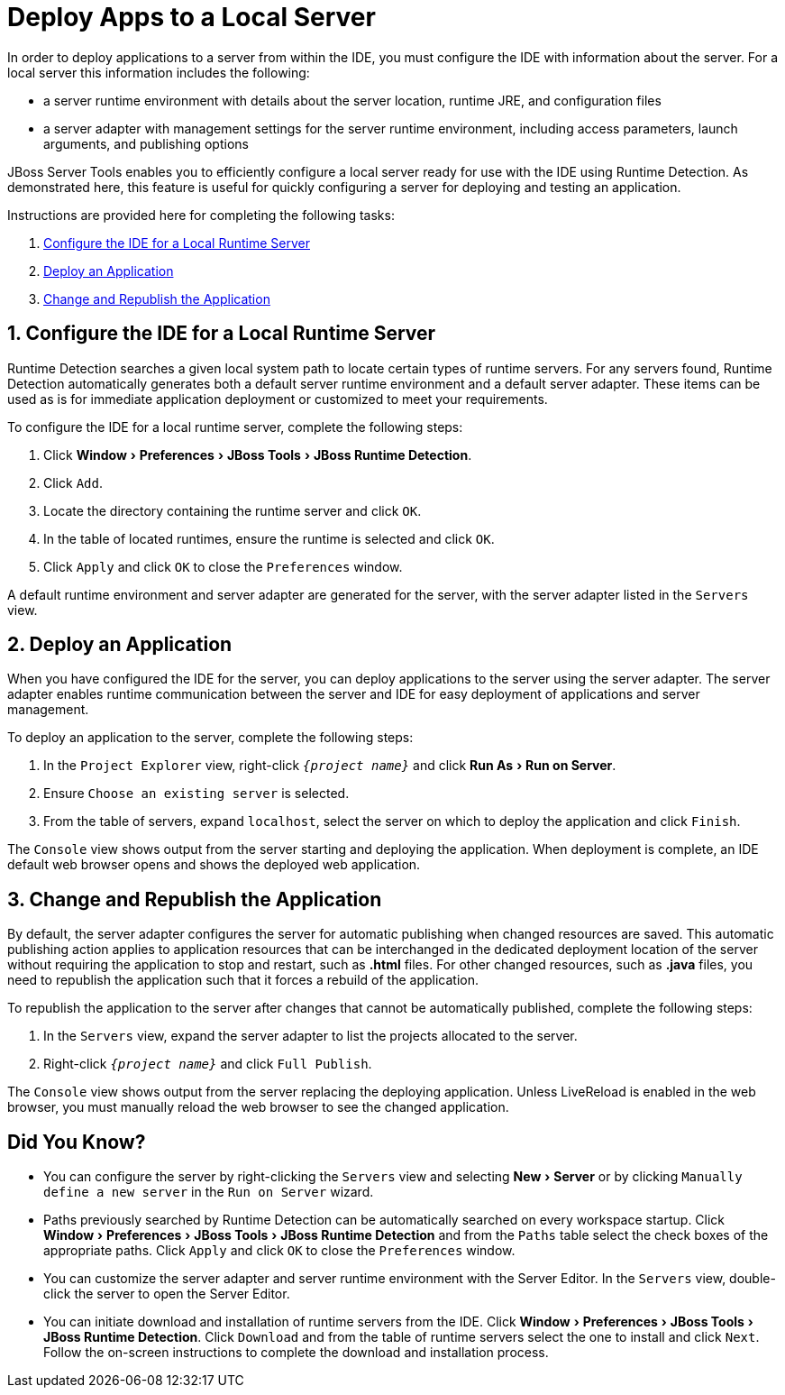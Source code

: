 = Deploy Apps to a Local Server
:page-layout: howto
:page-tab: docs	
:page-status: green
:experimental:
:imagesdir: ./images

In order to deploy applications to a server from within the IDE, you must configure the IDE with information about the server. For a local server this information includes the following:

* a server runtime environment with details about the server location, runtime JRE, and configuration files
* a server adapter with management settings for the server runtime environment, including access parameters, launch arguments, and publishing options 

JBoss Server Tools enables you to efficiently configure a local server ready for use with the IDE using Runtime Detection. As demonstrated here, this feature is useful for quickly configuring a server for deploying and testing an application.

Instructions are provided here for completing the following tasks:

. <<Configure, Configure the IDE for a Local Runtime Server>>
. <<Deploy, Deploy an Application>>
. <<Change_and_Publish, Change and Republish the Application>>

[[Configure]]
== 1. Configure the IDE for a Local Runtime Server
Runtime Detection searches a given local system path to locate certain types of runtime servers. For any servers found, Runtime Detection automatically generates both a default server runtime environment and a default server adapter. These items can be used as is for immediate application deployment or customized to meet your requirements.

To configure the IDE for a local runtime server, complete the following steps:

. Click menu:Window[Preferences > JBoss Tools > JBoss Runtime Detection].
. Click `Add`.
. Locate the directory containing the runtime server and click `OK`. 
. In the table of located runtimes, ensure the runtime is selected and click `OK`.
. Click `Apply` and click `OK` to close the `Preferences` window.

A default runtime environment and server adapter are generated for the server, with the server adapter listed in the `Servers` view.

[[Deploy]]
== 2. Deploy an Application
When you have configured the IDE for the server, you can deploy applications to the server using the server adapter. The server adapter enables runtime communication between the server and IDE for easy deployment of applications and server management.

To deploy an application to the server, complete the following steps: 

. In the `Project Explorer` view, right-click `_{project name}_` and click menu:Run As[Run on Server].
. Ensure `Choose an existing server` is selected.
. From the table of servers, expand `localhost`, select the server on which to deploy the application and click `Finish`.

The `Console` view shows output from the server starting and deploying the application. When deployment is complete, an IDE default web browser opens and shows the deployed web application.

[[Change_and_Publish]]
== 3. Change and Republish the Application
By default, the server adapter configures the server for automatic publishing when changed resources are saved. This automatic publishing action applies to application resources that can be interchanged in the dedicated deployment location of the server without requiring the application to stop and restart, such as *.html* files. For other changed resources, such as *.java* files, you need to republish the application such that it forces a rebuild of the application. 

To republish the application to the server after changes that cannot be automatically published, complete the following steps:

. In the `Servers` view, expand the server adapter to list the projects allocated to the server.
. Right-click `_{project name}_` and click `Full Publish`.

The `Console` view shows output from the server replacing the deploying application. Unless LiveReload is enabled in the web browser, you must manually reload the web browser to see the changed application.

== Did You Know?
* You can configure the server by right-clicking the `Servers` view and selecting menu:New[Server] or by clicking `Manually define a new server` in the `Run on Server` wizard.
* Paths previously searched by Runtime Detection can be automatically searched on every workspace startup. Click menu:Window[Preferences > JBoss Tools > JBoss Runtime Detection] and from the `Paths` table select the check boxes of the appropriate paths. Click `Apply` and click `OK` to close the `Preferences` window.
* You can customize the server adapter and server runtime environment with the Server Editor. In the `Servers` view, double-click the server to open the Server Editor.
* You can initiate download and installation of runtime servers from the IDE. Click menu:Window[Preferences > JBoss Tools > JBoss Runtime Detection]. Click `Download` and from the table of runtime servers select the one to install and click `Next`. Follow the on-screen instructions to complete the download and installation process.




